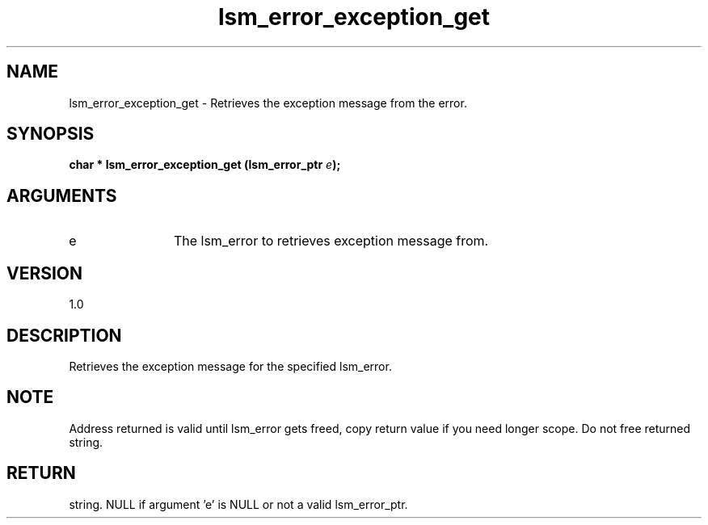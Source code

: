 .TH "lsm_error_exception_get" 3 "lsm_error_exception_get" "May 2018" "Libstoragemgmt C API Manual" 
.SH NAME
lsm_error_exception_get \- Retrieves the exception message from the error.
.SH SYNOPSIS
.B "char  *" lsm_error_exception_get
.BI "(lsm_error_ptr " e ");"
.SH ARGUMENTS
.IP "e" 12
The lsm_error to retrieves exception message from.
.SH "VERSION"
1.0
.SH "DESCRIPTION"
Retrieves the exception message for the specified lsm_error.
.SH "NOTE"
Address returned is valid until lsm_error gets freed, copy return
value if you need longer scope. Do not free returned string.
.SH "RETURN"
string. NULL if argument 'e' is NULL or not a valid lsm_error_ptr.
